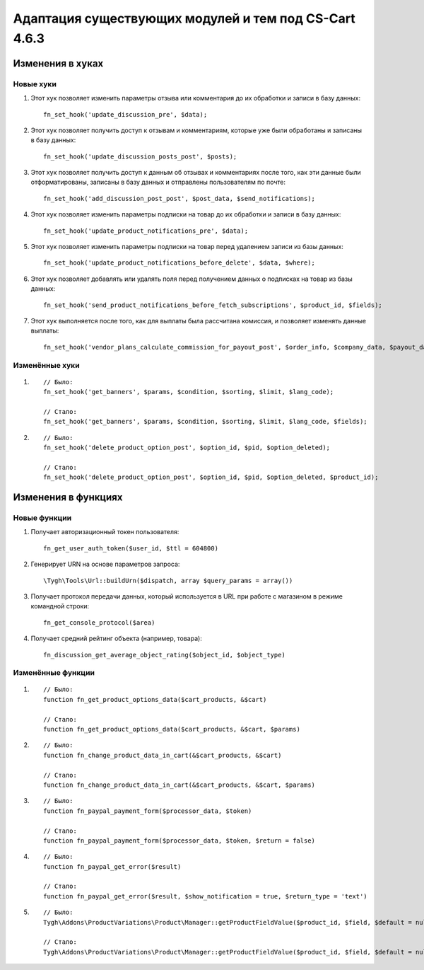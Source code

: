 ******************************************************
Адаптация существующих модулей и тем под CS-Cart 4.6.3
******************************************************

=================
Изменения в хуках
=================

----------
Новые хуки
----------

#. Этот хук позволяет изменить параметры отзыва или комментария до их обработки и записи в базу данных::

     fn_set_hook('update_discussion_pre', $data);

#. Этот хук позволяет получить доступ к отзывам и комментариям, которые уже были обработаны и записаны в базу данных::

     fn_set_hook('update_discussion_posts_post', $posts);

#. Этот хук позволяет получить доступ к данным об отзывах и комментариях после того, как эти данные были отформатированы, записаны в базу данных и отправлены пользователям по почте::

     fn_set_hook('add_discussion_post_post', $post_data, $send_notifications);

#. Этот хук позволяет изменить параметры подписки на товар до их обработки и записи в базу данных::

     fn_set_hook('update_product_notifications_pre', $data);

#. Этот хук позволяет изменить параметры подписки на товар перед удалением записи из базы данных::

     fn_set_hook('update_product_notifications_before_delete', $data, $where);

#. Этот хук позволяет добавлять или удалять поля перед получением данных о подписках на товар из базы данных::

     fn_set_hook('send_product_notifications_before_fetch_subscriptions', $product_id, $fields);

#. Этот хук выполняется после того, как для выплаты была рассчитана комиссия, и позволяет изменять данные выплаты::

     fn_set_hook('vendor_plans_calculate_commission_for_payout_post', $order_info, $company_data, $payout_data);

---------------
Изменённые хуки
---------------

#.

  ::

    // Было:
    fn_set_hook('get_banners', $params, $condition, $sorting, $limit, $lang_code);

    // Стало:
    fn_set_hook('get_banners', $params, $condition, $sorting, $limit, $lang_code, $fields);

#.

  ::

    // Было:
    fn_set_hook('delete_product_option_post', $option_id, $pid, $option_deleted);

    // Стало:
    fn_set_hook('delete_product_option_post', $option_id, $pid, $option_deleted, $product_id);

====================
Изменения в функциях
====================

-------------
Новые функции
-------------

#. Получает авторизационный токен пользователя::

      fn_get_user_auth_token($user_id, $ttl = 604800)

#. Генерирует URN на основе параметров запроса::

      \Tygh\Tools\Url::buildUrn($dispatch, array $query_params = array())

#. Получает протокол передачи данных, который используется в URL при работе с магазином в режиме командной строки::

      fn_get_console_protocol($area)

#. Получает средний рейтинг объекта (например, товара)::

      fn_discussion_get_average_object_rating($object_id, $object_type)

------------------
Изменённые функции
------------------

#.

  ::

    // Было:
    function fn_get_product_options_data($cart_products, &$cart)

    // Стало:
    function fn_get_product_options_data($cart_products, &$cart, $params)


#.

  ::

    // Было:
    function fn_change_product_data_in_cart(&$cart_products, &$cart)

    // Стало:
    function fn_change_product_data_in_cart(&$cart_products, &$cart, $params)


#.

  ::

    // Было:
    function fn_paypal_payment_form($processor_data, $token)

    // Стало:
    function fn_paypal_payment_form($processor_data, $token, $return = false)

#.

  ::

   // Было:
   function fn_paypal_get_error($result)

   // Стало:
   function fn_paypal_get_error($result, $show_notification = true, $return_type = 'text')

#.

  ::

    // Было:
    Tygh\Addons\ProductVariations\Product\Manager::getProductFieldValue($product_id, $field, $default = null)

    // Стало:
    Tygh\Addons\ProductVariations\Product\Manager::getProductFieldValue($product_id, $field, $default = null, $ignore_cache = false)
